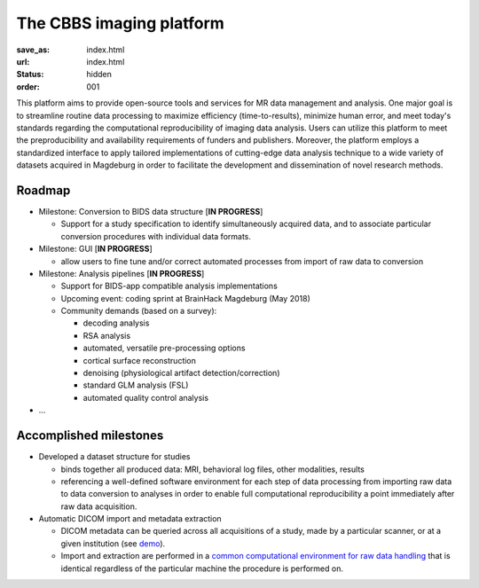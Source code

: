 The CBBS imaging platform
*************************
:save_as: index.html
:url: index.html
:status: hidden
:order: 001

This platform aims to provide open-source tools and services for MR data
management and analysis. One major goal is to streamline routine data
processing to maximize efficiency (time-to-results), minimize human error, and
meet today's standards regarding the computational reproducibility of imaging
data analysis.  Users can utilize this platform to meet the preproducibility
and availability requirements of funders and publishers. Moreover, the platform
employs a standardized interface to apply tailored implementations of
cutting-edge data analysis technique to a wide variety of datasets acquired in
Magdeburg in order to facilitate the development and dissemination of novel
research methods.


Roadmap
=======

- Milestone: Conversion to BIDS data structure [**IN PROGRESS**]

  - Support for a study specification to identify simultaneously acquired data,
    and to associate particular conversion procedures with individual data
    formats.

- Milestone: GUI [**IN PROGRESS**]

  - allow users to fine tune and/or correct automated processes from import of raw data to conversion


- Milestone: Analysis pipelines [**IN PROGRESS**]

  - Support for BIDS-app compatible analysis implementations

  - Upcoming event: coding sprint at BrainHack Magdeburg (May 2018)

  - Community demands (based on a survey):

    - decoding analysis

    - RSA analysis

    - automated, versatile pre-processing options

    - cortical surface reconstruction

    - denoising (physiological artifact detection/correction)

    - standard GLM analysis (FSL)

    - automated quality control analysis

- ...

Accomplished milestones
=======================

- Developed a dataset structure for studies

  - binds together all produced data: MRI, behavioral log files, other
    modalities, results

  - referencing a well-defined software environment for each step of data
    processing from importing raw data to data conversion to analyses in order
    to enable full computational reproducibility a point immediately after raw
    data acquisition.

- Automatic DICOM import and metadata extraction

  - DICOM metadata can be queried across all acquisitions of a study, made by a
    particular scanner, or at a given institution (see `demo
    <{filename}datamanagement/demo_scandb.rst>`_).

  - Import and extraction are performed in a `common computational environment
    for raw data handling <{filename}containers/rawimport.rst>`_ that is
    identical regardless of the particular machine the procedure is performed
    on.


